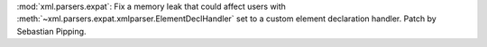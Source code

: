 :mod:`xml.parsers.expat`: Fix a memory leak that could affect users with
:meth:`~xml.parsers.expat.xmlparser.ElementDeclHandler` set to a custom
element declaration handler. Patch by Sebastian Pipping.
